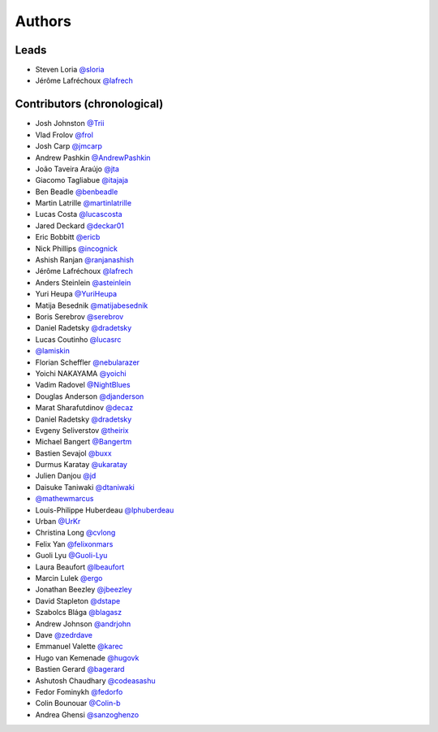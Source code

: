 *******
Authors
*******

Leads
=====

- Steven Loria `@sloria <https://github.com/sloria>`_
- Jérôme Lafréchoux `@lafrech <https://github.com/lafrech>`_

Contributors (chronological)
============================

- Josh Johnston `@Trii <https://github.com/Trii>`_
- Vlad Frolov `@frol <https://github.com/frol>`_
- Josh Carp `@jmcarp <https://github.com/jmcarp>`_
- Andrew Pashkin `@AndrewPashkin <https://github.com/AndrewPashkin>`_
- João Taveira Araújo `@jta <https://github.com/jta>`_
- Giacomo Tagliabue `@itajaja <https://github.com/itajaja>`_
- Ben Beadle `@benbeadle <https://github.com/benbeadle>`_
- Martin Latrille `@martinlatrille <https://github.com/martinlatrille>`_
- Lucas Costa `@lucascosta <https://github.com/lucascosta>`_
- Jared Deckard `@deckar01 <https://github.com/deckar01>`_
- Eric Bobbitt `@ericb <https://github.com/ericb>`_
- Nick Phillips `@incognick <https://github.com/incognick>`_
- Ashish Ranjan `@ranjanashish <https://github.com/ranjanashish>`_
- Jérôme Lafréchoux `@lafrech <https://github.com/lafrech>`_
- Anders Steinlein `@asteinlein <https://github.com/asteinlein>`_
- Yuri Heupa `@YuriHeupa <https://github.com/YuriHeupa>`_
- Matija Besednik `@matijabesednik <https://github.com/matijabesednik>`_
- Boris Serebrov `@serebrov <https://github.com/serebrov>`_
- Daniel Radetsky `@dradetsky <https://github.com/dradetsky>`_
- Lucas Coutinho `@lucasrc <https://github.com/lucasrc>`_
- `@lamiskin <https://github.com/lamiskin>`_
- Florian Scheffler `@nebularazer <https://github.com/nebularazer>`_
- Yoichi NAKAYAMA `@yoichi <https://github.com/yoichi>`_
- Vadim Radovel `@NightBlues <https://github.com/NightBlues>`_
- Douglas Anderson `@djanderson <https://github.com/djanderson>`_
- Marat Sharafutdinov `@decaz <https://github.com/decaz>`_
- Daniel Radetsky `@dradetsky <https://github.com/dradetsky>`_
- Evgeny Seliverstov `@theirix <https://github.com/theirix>`_
- Michael Bangert `@Bangertm <https://github.com/Bangertm>`_
- Bastien Sevajol `@buxx <https://github.com/buxx>`_
- Durmus Karatay `@ukaratay <https://github.com/ukaratay>`_
- Julien Danjou `@jd <https://github.com/jd>`_
- Daisuke Taniwaki `@dtaniwaki <https://github.com/dtaniwaki>`_
- `@mathewmarcus <https://github.com/mathewmarcus>`_
- Louis-Philippe Huberdeau `@lphuberdeau <https://github.com/lphuberdeau>`_
- Urban `@UrKr <https://github.com/UrKr>`_
- Christina Long `@cvlong <https://github.com/cvlong>`_
- Felix Yan `@felixonmars <https://github.com/felixonmars>`_
- Guoli Lyu `@Guoli-Lyu <https://github.com/Guoli-Lyu>`_
- Laura Beaufort `@lbeaufort <https://github.com/lbeaufort>`_
- Marcin Lulek `@ergo <https://github.com/ergo>`_
- Jonathan Beezley `@jbeezley <https://github.com/jbeezley>`_
- David Stapleton `@dstape <https://github.com/DStape>`_
- Szabolcs Blága `@blagasz <https://github.com/blagasz>`_
- Andrew Johnson `@andrjohn <https://github.com/andrjohn>`_
- Dave `@zedrdave <https://github.com/zedrdave>`_
- Emmanuel Valette `@karec <https://github.com/karec/>`_
- Hugo van Kemenade `@hugovk <https://github.com/hugovk>`_
- Bastien Gerard `@bagerard <https://github.com/bagerard>`_
- Ashutosh Chaudhary `@codeasashu <https://github.com/codeasashu>`_
- Fedor Fominykh `@fedorfo <https://github.com/fedorfo>`_
- Colin Bounouar `@Colin-b <https://github.com/Colin-b>`_
- Andrea Ghensi `@sanzoghenzo <https://github.com/sanzoghenzo>`_
